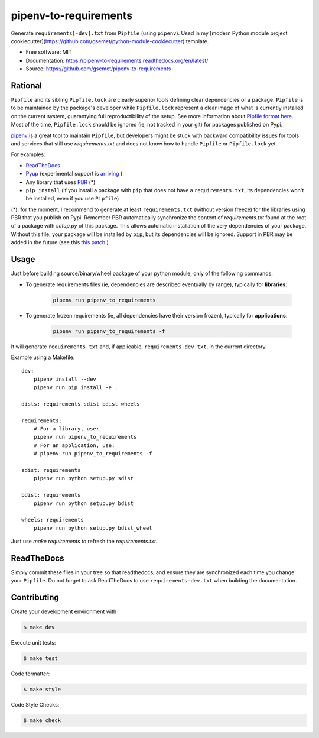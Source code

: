 ======================
pipenv-to-requirements
======================

.. image:: https://travis-ci.org/gsemet/pipenv-to-requirements.svg?branch=master
    :target: https://travis-ci.org/gsemet/pipenv-to-requirements
.. image:: https://badge.fury.io/py/pipenv-to-requirements.svg
   :target: https://pypi.python.org/pypi/pipenv-to-requirements/
   :alt: Pypi package
.. image:: https://img.shields.io/badge/license-MIT-blue.svg
   :target: ./LICENSE
   :alt: MIT licensed

Generate ``requirements[-dev].txt`` from ``Pipfile`` (using ``pipenv``). 
Used in my [modern Python module project cookiecutter](https://github.com/gsemet/python-module-cookiecutter)
template.

* Free software: MIT
* Documentation: https://pipenv-to-requirements.readthedocs.org/en/latest/
* Source: https://github.com/gsemet/pipenv-to-requirements

Rational
--------

``Pipfile`` and its sibling ``Pipfile.lock`` are clearly superior tools defining clear dependencies
or a package. ``Pipfile`` is to be maintained by the package's developer while ``Pipfile.lock``
represent a clear image of what is currently installed on the current system, guarantying full
reproductibility of the setup. See more information about `Pipfile format here
<https://github.com/pypa/pipfile>`_. Most of the time, ``Pipfile.lock`` should be ignored (ie, not
tracked in your git) for packages published on Pypi.

`pipenv <https://github.com/kennethreitz/pipenv>`_ is a great tool to maintain ``Pipfile``, but
developers might be stuck with backward compatibility issues for tools and services that still use
`requirements.txt` and does not know how to handle ``Pipfile`` or ``Pipfile.lock`` yet.

For examples:

- `ReadTheDocs <https://github.com/rtfd/readthedocs.org/issues/3181>`_
- `Pyup <https://github.com/pyupio/pyup/issues/197>`_ (experimental support is
  `arriving <https://github.com/pyupio/pyup/issues/197>`_ )
- Any library that uses `PBR <https://docs.openstack.org/pbr/latest/>`_ (*)
- ``pip install`` (if you install a package with ``pip`` that does not have a ``requirements.txt``,
  its dependencies won't be installed, even if you use ``Pipfile``)

(*): for the moment, I recommend to generate at least ``requirements.txt`` (without version
freeze) for the libraries using PBR that you publish on Pypi. Remember PBR automatically synchronize
the content of `requirements.txt` found at the root of a package with `setup.py` of this package.
This allows automatic installation of the very dependencies of your package.
Without this file, your package will be installed by ``pip``, but its dependencies will be ignored.
Support in PBR may be added in the future (see this
`this patch <https://review.openstack.org/#/c/524436/>`_ ).

Usage
-----

Just before building source/binary/wheel package of your python module, only of the following
commands:

- To generate requirements files (ie, dependencies are described eventually by range), typically
  for **libraries**:

    .. code-block:: bash

        pipenv run pipenv_to_requirements

- To generate frozen requirements (ie, all dependencies have their version frozen), typically for
  **applications**:

    .. code-block:: bash

        pipenv run pipenv_to_requirements -f

It will generate ``requirements.txt`` and, if applicable, ``requirements-dev.txt``, in the current
directory.

Example using a Makefile::

    dev:
        pipenv install --dev
        pipenv run pip install -e .

    dists: requirements sdist bdist wheels

    requirements:
        # For a library, use:
        pipenv run pipenv_to_requirements
        # For an application, use:
        # pipenv run pipenv_to_requirements -f

    sdist: requirements
        pipenv run python setup.py sdist

    bdist: requirements
        pipenv run python setup.py bdist

    wheels: requirements
        pipenv run python setup.py bdist_wheel

Just use `make requirements` to refresh the `requirements.txt`.

ReadTheDocs
-----------

Simply commit these files in your tree so that readthedocs, and ensure they are synchronized each
time you change your ``Pipfile``. Do not forget to ask ReadTheDocs to use ``requirements-dev.txt``
when building the documentation.


Contributing
------------

Create your development environment with

.. code-block:: bash

    $ make dev

Execute unit tests:

.. code-block:: bash

    $ make test

Code formatter:

.. code-block:: bash

    $ make style

Code Style Checks:

.. code-block:: bash

    $ make check
